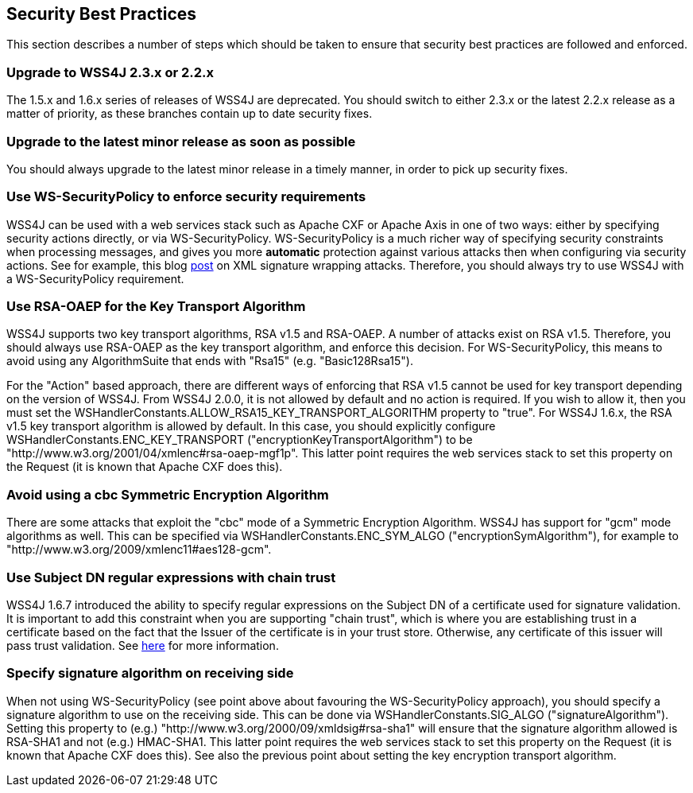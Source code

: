 //
// Licensed to the Apache Software Foundation (ASF) under one
// or more contributor license agreements.  See the NOTICE file
// distributed with this work for additional information
// regarding copyright ownership.  The ASF licenses this file
// to you under the Apache License, Version 2.0 (the
// "License"); you may not use this file except in compliance
// with the License.  You may obtain a copy of the License at
//
//   http://www.apache.org/licenses/LICENSE-2.0
//
// Unless required by applicable law or agreed to in writing,
// software distributed under the License is distributed on an
// "AS IS" BASIS, WITHOUT WARRANTIES OR CONDITIONS OF ANY
// KIND, either express or implied.  See the License for the
// specific language governing permissions and limitations
// under the License.
//

== Security Best Practices

This section describes a number of steps which should be taken to ensure that security best
practices are followed and enforced.

=== Upgrade to WSS4J 2.3.x or 2.2.x

The 1.5.x and 1.6.x series of releases of WSS4J are deprecated. You should switch to
either 2.3.x or the latest 2.2.x release as a matter of priority, as these
branches contain up to date security fixes. 

=== Upgrade to the latest minor release as soon as possible

You should always upgrade to the latest minor release in a timely manner, in order to pick up 
security fixes.

=== Use WS-SecurityPolicy to enforce security requirements

WSS4J can be used with a web services stack such as Apache CXF or Apache Axis in one of two
ways: either by specifying security actions directly, or via WS-SecurityPolicy. 
WS-SecurityPolicy is a much richer way of specifying security constraints when processing
messages, and gives you more *automatic* protection against various attacks then when
configuring via security actions. See for example, this blog 
http://coheigea.blogspot.ie/2012/10/xml-signature-wrapping-attacks-on-web.html[post]
on XML signature wrapping attacks. Therefore, you should always try to use WSS4J with a
WS-SecurityPolicy requirement.

=== Use RSA-OAEP for the Key Transport Algorithm

WSS4J supports two key transport algorithms, RSA v1.5 and RSA-OAEP. A number
of attacks exist on RSA v1.5. Therefore, you should always use RSA-OAEP as the
key transport algorithm, and enforce this decision. For WS-SecurityPolicy,
this means to avoid using any AlgorithmSuite that ends with "Rsa15" (e.g.
"Basic128Rsa15").

For the "Action" based approach, there are different ways of enforcing that
RSA v1.5 cannot be used for key transport depending on the version of WSS4J.
From WSS4J 2.0.0, it is not allowed by default and no action is required. If you
wish to allow it, then you must set the
WSHandlerConstants.ALLOW_RSA15_KEY_TRANSPORT_ALGORITHM property to "true". For
WSS4J 1.6.x, the RSA v1.5 key transport algorithm is allowed by default. In
this case, you should explicitly configure WSHandlerConstants.ENC_KEY_TRANSPORT
("encryptionKeyTransportAlgorithm") to be
"http://www.w3.org/2001/04/xmlenc#rsa-oaep-mgf1p". This latter point requires
the web services stack to set this property on the Request (it is known that
Apache CXF does this).

=== Avoid using a cbc Symmetric Encryption Algorithm

There are some attacks that exploit the "cbc" mode of a Symmetric Encryption Algorithm. 
WSS4J has support for "gcm" mode algorithms as well. This can be specified via
WSHandlerConstants.ENC_SYM_ALGO ("encryptionSymAlgorithm"), for example to 
"http://www.w3.org/2009/xmlenc11#aes128-gcm".

=== Use Subject DN regular expressions with chain trust

WSS4J 1.6.7 introduced the ability to specify regular expressions on the Subject DN of a 
certificate used for signature validation. It is important to add this constraint when you
are supporting "chain trust", which is where you are establishing trust in a certificate 
based on the fact that the Issuer of the certificate is in your trust store. Otherwise, any
certificate of this issuer will pass trust validation. See 
http://coheigea.blogspot.ie/2012/08/subject-dn-certificate-constraint.html[here]
for more information. 

=== Specify signature algorithm on receiving side

When not using WS-SecurityPolicy (see point above about favouring the WS-SecurityPolicy
approach), you should specify a signature algorithm to use on the receiving side. This
can be done via WSHandlerConstants.SIG_ALGO ("signatureAlgorithm"). Setting this property
to (e.g.) "http://www.w3.org/2000/09/xmldsig#rsa-sha1" will ensure that the signature
algorithm allowed is RSA-SHA1 and not (e.g.) HMAC-SHA1. This latter point requires the
web services stack to set this property on the Request (it is known that Apache CXF does 
this). See also the previous point about setting the key encryption transport algorithm.

